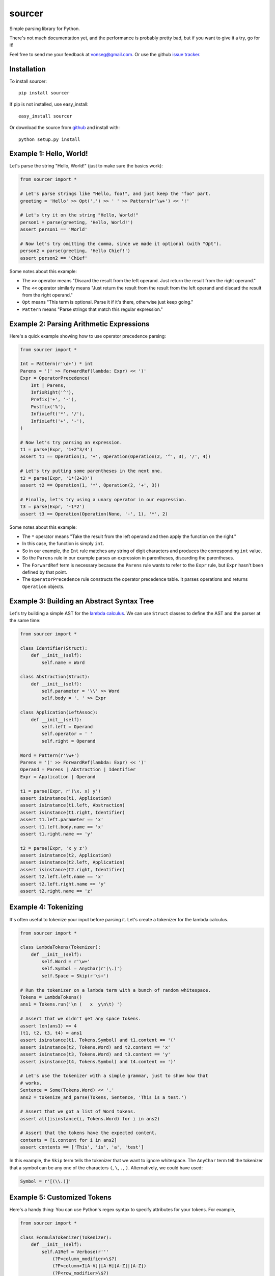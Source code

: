 sourcer
=======

Simple parsing library for Python.

There's not much documentation yet, and the performance is probably pretty
bad, but if you want to give it a try, go for it!

Feel free to send me your feedback at vonseg@gmail.com. Or use the github
`issue tracker <https://github.com/jvs/sourcer/issues>`_.


Installation
------------

To install sourcer::

    pip install sourcer

If pip is not installed, use easy_install::

    easy_install sourcer

Or download the source from `github <https://github.com/jvs/sourcer>`_
and install with::

    python setup.py install


Example 1: Hello, World!
------------------------

Let's parse the string "Hello, World!" (just to make sure the basics work):

.. code:: python

    from sourcer import *

    # Let's parse strings like "Hello, foo!", and just keep the "foo" part.
    greeting = 'Hello' >> Opt(',') >> ' ' >> Pattern(r'\w+') << '!'

    # Let's try it on the string "Hello, World!"
    person1 = parse(greeting, 'Hello, World!')
    assert person1 == 'World'

    # Now let's try omitting the comma, since we made it optional (with "Opt").
    person2 = parse(greeting, 'Hello Chief!')
    assert person2 == 'Chief'

Some notes about this example:

* The ``>>`` operator means "Discard the result from the left operand. Just
  return the result from the right operand."
* The ``<<`` operator similarly means "Just return the result from the result
  from the left operand and discard the result from the right operand."
* ``Opt`` means "This term is optional. Parse it if it's there, otherwise just
  keep going."
* ``Pattern`` means "Parse strings that match this regular expression."


Example 2: Parsing Arithmetic Expressions
-----------------------------------------

Here's a quick example showing how to use operator precedence parsing:

.. code:: python

    from sourcer import *

    Int = Pattern(r'\d+') * int
    Parens = '(' >> ForwardRef(lambda: Expr) << ')'
    Expr = OperatorPrecedence(
        Int | Parens,
        InfixRight('^'),
        Prefix('+', '-'),
        Postfix('%'),
        InfixLeft('*', '/'),
        InfixLeft('+', '-'),
    )

    # Now let's try parsing an expression.
    t1 = parse(Expr, '1+2^3/4')
    assert t1 == Operation(1, '+', Operation(Operation(2, '^', 3), '/', 4))

    # Let's try putting some parentheses in the next one.
    t2 = parse(Expr, '1*(2+3)')
    assert t2 == Operation(1, '*', Operation(2, '+', 3))

    # Finally, let's try using a unary operator in our expression.
    t3 = parse(Expr, '-1*2')
    assert t3 == Operation(Operation(None, '-', 1), '*', 2)

Some notes about this example:

* The ``*`` operator means "Take the result from the left operand and then
  apply the function on the right."
* In this case, the function is simply ``int``.
* So in our example, the ``Int`` rule matches any string of digit characters
  and produces the corresponding ``int`` value.
* So the ``Parens`` rule in our example parses an expression in parentheses,
  discarding the parentheses.
* The ``ForwardRef`` term is necessary because the ``Parens`` rule wants to
  refer to the ``Expr`` rule, but ``Expr`` hasn't been defined by that point.
* The ``OperatorPrecedence`` rule constructs the operator precedence table.
  It parses operations and returns ``Operation`` objects.


Example 3: Building an Abstract Syntax Tree
-------------------------------------------

Let's try building a simple AST for the
`lambda calculus <http://en.wikipedia.org/wiki/Lambda_calculus>`_. We can use
``Struct`` classes to define the AST and the parser at the same time:

.. code:: python

    from sourcer import *

    class Identifier(Struct):
        def __init__(self):
            self.name = Word

    class Abstraction(Struct):
        def __init__(self):
            self.parameter = '\\' >> Word
            self.body = '. ' >> Expr

    class Application(LeftAssoc):
        def __init__(self):
            self.left = Operand
            self.operator = ' '
            self.right = Operand

    Word = Pattern(r'\w+')
    Parens = '(' >> ForwardRef(lambda: Expr) << ')'
    Operand = Parens | Abstraction | Identifier
    Expr = Application | Operand

    t1 = parse(Expr, r'(\x. x) y')
    assert isinstance(t1, Application)
    assert isinstance(t1.left, Abstraction)
    assert isinstance(t1.right, Identifier)
    assert t1.left.parameter == 'x'
    assert t1.left.body.name == 'x'
    assert t1.right.name == 'y'

    t2 = parse(Expr, 'x y z')
    assert isinstance(t2, Application)
    assert isinstance(t2.left, Application)
    assert isinstance(t2.right, Identifier)
    assert t2.left.left.name == 'x'
    assert t2.left.right.name == 'y'
    assert t2.right.name == 'z'


Example 4: Tokenizing
---------------------

It's often useful to tokenize your input before parsing it. Let's create a
tokenizer for the lambda calculus.

.. code:: python

    from sourcer import *

    class LambdaTokens(Tokenizer):
        def __init__(self):
            self.Word = r'\w+'
            self.Symbol = AnyChar(r'(\.)')
            self.Space = Skip(r'\s+')

    # Run the tokenizer on a lambda term with a bunch of random whitespace.
    Tokens = LambdaTokens()
    ans1 = Tokens.run('\n (   x  y\n\t) ')

    # Assert that we didn't get any space tokens.
    assert len(ans1) == 4
    (t1, t2, t3, t4) = ans1
    assert isinstance(t1, Tokens.Symbol) and t1.content == '('
    assert isinstance(t2, Tokens.Word) and t2.content == 'x'
    assert isinstance(t3, Tokens.Word) and t3.content == 'y'
    assert isinstance(t4, Tokens.Symbol) and t4.content == ')'

    # Let's use the tokenizer with a simple grammar, just to show how that
    # works.
    Sentence = Some(Tokens.Word) << '.'
    ans2 = tokenize_and_parse(Tokens, Sentence, 'This is a test.')

    # Assert that we got a list of Word tokens.
    assert all(isinstance(i, Tokens.Word) for i in ans2)

    # Assert that the tokens have the expected content.
    contents = [i.content for i in ans2]
    assert contents == ['This', 'is', 'a', 'test']


In this example, the ``Skip`` term tells the tokenizer that we want to ignore
whitespace. The ``AnyChar`` term tell the tokenizer that a symbol can be any
one of the characters ``(``, ``\``, ``.``, ``)``. Alternatively, we could have
used:

.. code:: python

    Symbol = r'[(\\.)]'


Example 5: Customized Tokens
----------------------------

Here's a handy thing: You can use Python's regex syntax to specify attributes
for your tokens. For example,

.. code:: python

    from sourcer import *

    class FormulaTokenizer(Tokenizer):
        def __init__(self):
            self.A1Ref = Verbose(r'''
                (?P<column_modifier>\$?)
                (?P<column>I[A-V]|[A-H][A-Z]|[A-Z])
                (?P<row_modifier>\$?)
                (?P<row>\d+)
            ''')
            # ... Other token defitions omitted ...

    # Let's just try it on one token, to show the basic idea.
    Tokens = FormulaTokenizer()
    tmp = Tokens.run('$B4')
    assert len(tmp) == 1
    token = tmp[0]

    # Assert that this token has the expected attributes.
    assert token.content = '$B4'
    assert token.column_modifier == '$'
    assert token.column == 'B'
    assert token.row_modifier == ''
    assert token.row == '4'


This example is taken from my `grammar for parsing Excel
formula <https://github.com/jvs/sourcer/tree/master/examples>`_.
You can find the corresponding `test cases
here <https://github.com/jvs/sourcer/blob/master/tests/test_excel.py>`_.
